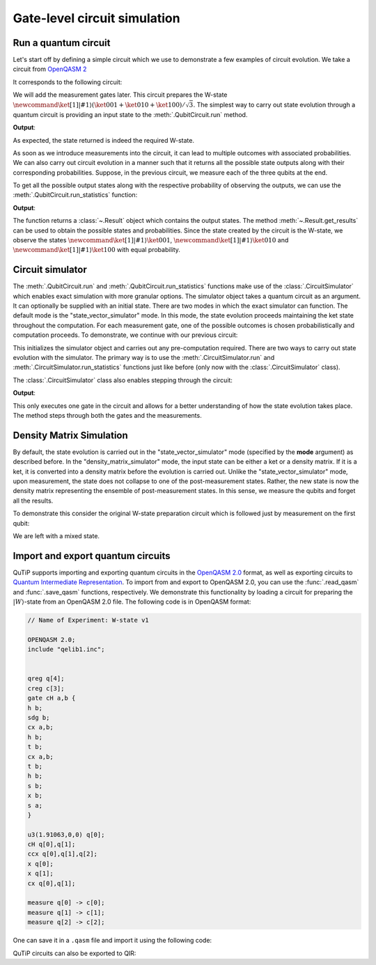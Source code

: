 .. _qip_simulator:

*****************************
Gate-level circuit simulation
*****************************

Run a quantum circuit
=====================

Let's start off by defining a simple circuit which we use to demonstrate a few
examples of circuit evolution. We take a circuit from
`OpenQASM 2 <https://github.com/Qiskit/openqasm/blob/OpenQASM2.x/examples/W-state.qasm>`_

.. testcode::

    from qutip_qip.circuit import QubitCircuit
    from qutip_qip.operations import (
        Gate, controlled_gate, hadamard_transform)
    def controlled_hadamard():
        # Controlled Hadamard
        return controlled_gate(
            hadamard_transform(1), controls=0, targets=1, control_value=1)
    qc = QubitCircuit(N=3, num_cbits=3)
    qc.user_gates = {"cH": controlled_hadamard}
    qc.add_gate("QASMU", targets=[0], arg_value=[1.91063, 0, 0])
    qc.add_gate("cH", targets=[0,1])
    qc.add_gate("TOFFOLI", targets=[2], controls=[0, 1])
    qc.add_gate("X", targets=[0])
    qc.add_gate("X", targets=[1])
    qc.add_gate("CNOT", targets=[1], controls=0)

It corresponds to the following circuit:

.. image:: /figures/quantum_circuit_w_state.png

We will add the measurement gates later. This circuit prepares the W-state :math:`\newcommand{\ket}[1]{\left|{#1}\right\rangle} (\ket{001} + \ket{010} + \ket{100})/\sqrt{3}`.
The simplest way to carry out state evolution through a quantum circuit is
providing an input state to the :meth:`.QubitCircuit.run`
method.

.. testcode::

  from qutip import tensor, basis
  zero_state = tensor(basis(2, 0), basis(2, 0), basis(2, 0))
  result = qc.run(state=zero_state)
  wstate = result

  print(wstate)

**Output**:

.. testoutput::
  :options: +NORMALIZE_WHITESPACE

  Quantum object: dims = [[2, 2, 2], [1, 1, 1]], shape = (8, 1), type = ket
  Qobj data =
  [[0.     ]
   [0.57735]
   [0.57735]
   [0.     ]
   [0.57735]
   [0.     ]
   [0.     ]
   [0.     ]]


As expected, the state returned is indeed the required W-state.

As soon as we introduce measurements into the circuit, it can lead to multiple outcomes
with associated probabilities.  We can also carry out circuit evolution in a manner such that it returns all the possible state
outputs along with their corresponding probabilities. Suppose, in the previous circuit,
we measure each of the three qubits at the end.

.. testcode::

  qc.add_measurement("M0", targets=[0], classical_store=0)
  qc.add_measurement("M1", targets=[1], classical_store=1)
  qc.add_measurement("M2", targets=[2], classical_store=2)

To get all the possible output states along with the respective probability of observing the
outputs, we can use the :meth:`.QubitCircuit.run_statistics` function:

.. testcode::

    result = qc.run_statistics(state=tensor(basis(2, 0), basis(2, 0), basis(2, 0)))
    states = result.get_final_states()
    probabilities = result.get_probabilities()

    for state, probability in zip(states, probabilities):
        print("State:\n{}\nwith probability {:.5f}".format(state, probability))

**Output**:

.. testoutput::
  :options: +NORMALIZE_WHITESPACE

  State:
  Quantum object: dims = [[2, 2, 2], [1, 1, 1]], shape = (8, 1), type = ket
  Qobj data =
  [[0.]
   [1.]
   [0.]
   [0.]
   [0.]
   [0.]
   [0.]
   [0.]]
  with probability 0.33333
  State:
  Quantum object: dims = [[2, 2, 2], [1, 1, 1]], shape = (8, 1), type = ket
  Qobj data =
  [[0.]
   [0.]
   [1.]
   [0.]
   [0.]
   [0.]
   [0.]
   [0.]]
  with probability 0.33333
  State:
  Quantum object: dims = [[2, 2, 2], [1, 1, 1]], shape = (8, 1), type = ket
  Qobj data =
  [[0.]
   [0.]
   [0.]
   [0.]
   [1.]
   [0.]
   [0.]
   [0.]]
  with probability 0.33333

The function returns a :class:`~.Result` object which contains
the output states.
The method :meth:`~.Result.get_results` can be used to obtain the
possible states and probabilities.
Since the state created by the circuit is the W-state, we observe the states
:math:`\newcommand{\ket}[1]{\left|{#1}\right\rangle} \ket{001}`,  :math:`\newcommand{\ket}[1]{\left|{#1}\right\rangle} \ket{010}` and :math:`\newcommand{\ket}[1]{\left|{#1}\right\rangle} \ket{100}` with equal probability.


Circuit simulator
=================

.. _simulator_class:

The :meth:`.QubitCircuit.run` and :meth:`.QubitCircuit.run_statistics` functions
make use of the :class:`.CircuitSimulator` which enables exact simulation with more
granular options. The simulator object takes a quantum circuit as an argument. It can optionally
be supplied with an initial state. There are two modes in which the exact simulator can function. The default mode is the
"state_vector_simulator" mode. In this mode, the state evolution proceeds maintaining the ket state throughout the computation.
For each measurement gate, one of the possible outcomes is chosen probabilistically
and computation proceeds. To demonstrate, we continue with our previous circuit:


.. testcode::

  from qutip_qip.circuit import CircuitSimulator
  sim = CircuitSimulator(qc)
  sim.initialize(zero_state)

This initializes the simulator object and carries out any pre-computation
required. There are two ways to carry out state evolution with the simulator.
The primary way is to use the :meth:`.CircuitSimulator.run` and
:meth:`.CircuitSimulator.run_statistics` functions just like before (only
now with the :class:`.CircuitSimulator` class).

The :class:`.CircuitSimulator` class also enables stepping through the circuit:

.. testcode::

  print(sim.step())

**Output**:

.. testoutput::
  :options: +NORMALIZE_WHITESPACE

  Quantum object: dims = [[2, 2, 2], [1, 1, 1]], shape = (8, 1), type = ket
  Qobj data =
  [[0.57735]
   [0.     ]
   [0.     ]
   [0.     ]
   [0.8165 ]
   [0.     ]
   [0.     ]
   [0.     ]]

This only executes one gate in the circuit and
allows for a better understanding of how the state evolution takes place.
The method steps through both the gates and the measurements.


Density Matrix Simulation
=========================

By default, the state evolution is carried out in the "state_vector_simulator" mode
(specified by the **mode** argument) as described before.
In the "density_matrix_simulator" mode, the input state can be either a ket or a density
matrix. If it is a ket, it is converted into a density matrix before the evolution is
carried out. Unlike the "state_vector_simulator" mode, upon measurement, the state
does not collapse to one of the post-measurement states. Rather, the new state is now
the density matrix representing the ensemble of post-measurement states.
In this sense, we measure the qubits and forget all the results.

To demonstrate this consider the original W-state preparation circuit which is followed
just by measurement on the first qubit:

.. testcode::

    qc = QubitCircuit(N=3, num_cbits=3)
    qc.user_gates = {"cH": controlled_hadamard}
    qc.add_gate("QASMU", targets=[0], arg_value=[1.91063, 0, 0])
    qc.add_gate("cH", targets=[0,1])
    qc.add_gate("TOFFOLI", targets=[2], controls=[0, 1])
    qc.add_gate("X", targets=[0])
    qc.add_gate("X", targets=[1])
    qc.add_gate("CNOT", targets=[1], controls=0)
    qc.add_measurement("M0", targets=[0], classical_store=0)
    qc.add_measurement("M0", targets=[1], classical_store=0)
    qc.add_measurement("M0", targets=[2], classical_store=0)
    sim = CircuitSimulator(qc, mode="density_matrix_simulator")
    print(sim.run(zero_state).get_final_states()[0])

.. testoutput::
  :options: +NORMALIZE_WHITESPACE

    Quantum object: dims = [[2, 2, 2], [2, 2, 2]], shape = (8, 8), type = oper, isherm = True
    Qobj data =
    [[0.      0.      0.      0.      0.      0.      0.      0.     ]
     [0.      0.33333 0.      0.      0.      0.      0.      0.     ]
     [0.      0.      0.33333 0.      0.      0.      0.      0.     ]
     [0.      0.      0.      0.      0.      0.      0.      0.     ]
     [0.      0.      0.      0.      0.33333 0.      0.      0.     ]
     [0.      0.      0.      0.      0.      0.      0.      0.     ]
     [0.      0.      0.      0.      0.      0.      0.      0.     ]
     [0.      0.      0.      0.      0.      0.      0.      0.     ]]

We are left with a mixed state.

Import and export quantum circuits
==================================

QuTiP supports importing and exporting quantum circuits in the `OpenQASM 2.0 <https://github.com/Qiskit/openqasm/tree/OpenQASM2.x>`_ format, as well as exporting circuits to `Quantum Intermediate Representation <https://www.qir-alliance.org/>`_.
To import from and export to OpenQASM 2.0, you can use the :func:`.read_qasm` and :func:`.save_qasm` functions, respectively.
We demonstrate this functionality by loading a circuit for preparing the :math:`\left|W\right\rangle`-state from an OpenQASM 2.0 file.
The following code is in OpenQASM format:

.. code-block::

    // Name of Experiment: W-state v1

    OPENQASM 2.0;
    include "qelib1.inc";


    qreg q[4];
    creg c[3];
    gate cH a,b {
    h b;
    sdg b;
    cx a,b;
    h b;
    t b;
    cx a,b;
    t b;
    h b;
    s b;
    x b;
    s a;
    }

    u3(1.91063,0,0) q[0];
    cH q[0],q[1];
    ccx q[0],q[1],q[2];
    x q[0];
    x q[1];
    cx q[0],q[1];

    measure q[0] -> c[0];
    measure q[1] -> c[1];
    measure q[2] -> c[2];

One can save it in a ``.qasm`` file and import it using the following code:

.. testcode::

  from qutip_qip.qasm import read_qasm
  qc = read_qasm("source/w-state.qasm")

QuTiP circuits can also be exported to QIR:

.. doctest::

  >>> from qutip_qip.circuit import QubitCircuit
  >>> from qutip_qip.qir import circuit_to_qir

  >>> circuit = QubitCircuit(3, num_cbits=2)
  >>> msg, here, there = range(3)
  >>> circuit.add_gate("RZ", targets=[msg], arg_value=0.123)
  >>> circuit.add_gate("SNOT", targets=[here])
  >>> circuit.add_gate("CNOT", targets=[there], controls=[here])
  >>> circuit.add_gate("CNOT", targets=[here], controls=[msg])
  >>> circuit.add_gate("SNOT", targets=[msg])
  >>> circuit.add_measurement("Z", targets=[msg], classical_store=0)
  >>> circuit.add_measurement("Z", targets=[here], classical_store=1)
  >>> circuit.add_gate("X", targets=[there], classical_controls=[0])
  >>> circuit.add_gate("Z", targets=[there], classical_controls=[1])

  >>> print(circuit_to_qir(circuit, "text"))  # doctest: +SKIP
